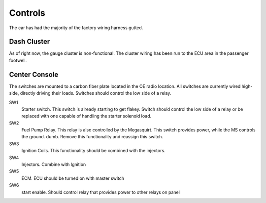 ========
Controls
========

The car has had the majority of the factory wiring harness gutted.

.. _controls.dash-cluster:

Dash Cluster
============

As of right now, the gauge cluster is non-functional. The cluster wiring 
has been run to the ECU area in the passenger footwell.

.. _controls.center-console:

Center Console
==============

The switches are mounted to a carbon fiber plate located in the OE radio
location. All switches are currently wired high-side, directly driving
their loads. Switches should control the low side of a relay.

SW1
        Starter switch. This switch is already starting to get flakey.
        Switch should control the low side of a relay or be replaced with
        one capable of handling the starter solenoid load.

SW2
        Fuel Pump Relay. This relay is also controlled by the Megasquirt.
        This switch provides power, while the MS controls the ground.
        dumb. Remove this functionality and reassign this switch.

SW3
        Ignition Coils. This functionality should be combined with the
        injectors.

SW4
        Injectors. Combine with Ignition

SW5
        ECM. ECU should be turned on with master switch

SW6
        start enable. Should control relay that provides power to other
        relays on panel
